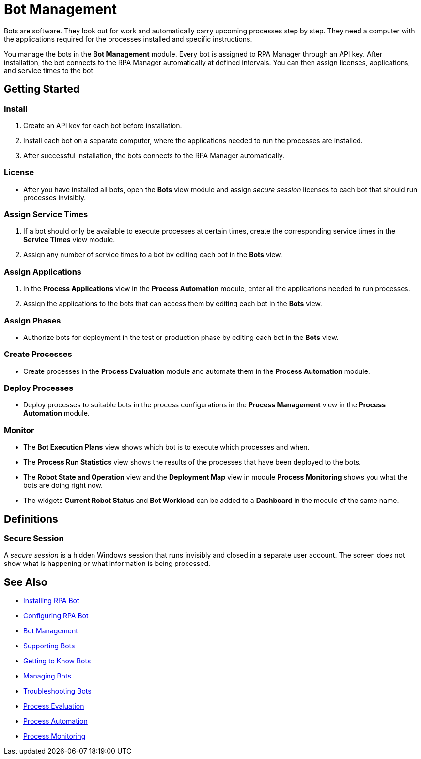 = Bot Management

Bots are software. They look out for work and automatically carry upcoming processes step by step. They need a computer with the applications required for the processes installed and specific instructions.

You manage the bots in the *Bot Management* module. Every bot is assigned to RPA Manager through an API key. After installation, the bot connects to the RPA Manager automatically at defined intervals. You can then assign licenses, applications, and service times to the bot.

== Getting Started

=== Install
. Create an API key for each bot before installation.
. Install each bot on a separate computer, where the applications needed to run the processes are installed.
. After successful installation, the bots connects to the RPA Manager automatically.

=== License
* After you have installed all bots, open the *Bots* view module and assign _secure session_ licenses to each bot that should run processes invisibly.

=== Assign Service Times
. If a bot should only be available to execute processes at certain times, create the corresponding service times in the *Service Times* view module.
. Assign any number of service times to a bot by editing each bot in the *Bots* view.

=== Assign Applications
. In the *Process Applications* view in the *Process Automation* module, enter all the applications needed to run processes.
. Assign the applications to the bots that can access them by editing each bot in the *Bots* view.

=== Assign Phases
* Authorize bots for deployment in the test or production phase by editing each bot in the *Bots* view.

=== Create Processes
* Create processes in the *Process Evaluation* module and automate them in the *Process Automation* module.

=== Deploy Processes
* Deploy processes to suitable bots in the process configurations in the *Process Management* view in the *Process Automation* module.

=== Monitor
* The *Bot Execution Plans* view shows which bot is to execute which processes and when.
* The *Process Run Statistics* view shows the results of the processes that have been deployed to the bots.
* The *Robot State and Operation* view and the *Deployment Map* view in module *Process Monitoring* shows you what the bots are doing right now.
* The widgets *Current Robot Status* and *Bot Workload* can be added to a *Dashboard* in the module of the same name.

== Definitions

=== Secure Session

A _secure session_ is a hidden Windows session that runs invisibly and closed in a separate user account. The screen does not show what is happening or what information is being processed.

== See Also

* xref:rpa-bot::installation.adoc[Installing RPA Bot]
* xref:rpa-bot::configuration.adoc[Configuring RPA Bot]
//
* xref::botmanagement-overview.adoc[Bot Management]
* xref::botmanagement-support.adoc[Supporting Bots]
* xref::botmanagement-know.adoc[Getting to Know Bots]
* xref::botmanagement-manage.adoc[Managing Bots]
* xref::botmanagement-troubleshoot.adoc[Troubleshooting Bots]
* xref::processevaluation-overview.adoc[Process Evaluation]
* xref::processautomation-overview.adoc[Process Automation]
* xref::processmonitoring-overview.adoc[Process Monitoring]
